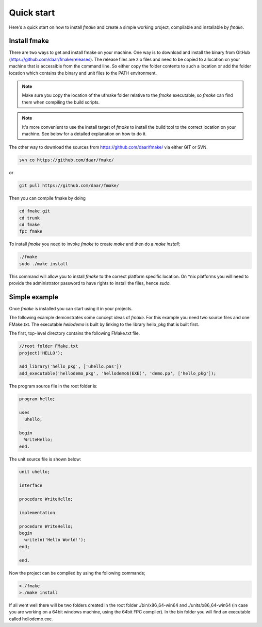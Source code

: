Quick start
----------

Here's a quick start on how to install *fmake* and create a simple working project, compilable and installable by *fmake*.

Install fmake
=============
There are two ways to get and install fmake on your machine. One way is to download and install the binary from GitHub (https://github.com/daar/fmake/releases). The release files are zip files and need to be copied to a location on your machine that is accessible from the command line. So either copy the folder contents to such a location or add the folder location which contains the binary and unit files to the PATH environment. 

.. NOTE::
  Make sure you copy the location of the ufmake folder relative to the *fmake* executable, so *fmake* can find them when compiling the build scripts.
  
.. NOTE::
  It's more convenient to use the install target of *fmake* to install the build tool to the correct location on your machine. See below for a detailed explanation on how to do it.
  

The other way to download the sources from https://github.com/daar/fmake/ via either GIT or SVN.

.. code:: bash

  svn co https://github.com/daar/fmake/
  
or

.. code:: bash

  git pull https://github.com/daar/fmake/
  
Then you can compile fmake by doing

.. code:: bash

  cd fmake.git
  cd trunk
  cd fmake
  fpc fmake
  
To install *fmake* you need to invoke *fmake* to create *make* and then do a *make install*;

.. code:: bash

  ./fmake
  sudo ./make install
  
This command will allow you to install *fmake* to the correct platform specific location. On \*nix platforms you will need to provide the administrator password to have rights to install the files, hence *sudo*.

Simple example
==============
Once *fmake* is installed you can start using it in your projects. 

The following example demonstrates some concept ideas of *fmake*. For this example you need two source files and one FMake.txt. The executable *hellodemo* is built by linking to the library hello_pkg that is built first.

The first, top-level directory contains the following FMake.txt file.

.. code:: pascal

  //root folder FMake.txt
  project('HELLO');

  add_library('hello_pkg', ['uhello.pas'])
  add_executable('hellodemo_pkg', 'hellodemo$(EXE)', 'demo.pp', ['hello_pkg']);

The program source file in the root folder is:

.. code:: pascal

  program hello;

  uses
    uhello;

  begin
    WriteHello;
  end.
  
The unit source file is shown below:

.. code:: pascal

  unit uhello;

  interface

  procedure WriteHello;

  implementation

  procedure WriteHello;
  begin
    writeln('Hello World!');
  end;

  end.
  
Now the project can be compiled by using the following commands;

.. code:: bash

  >./fmake
  >./make install
  
If all went well there will be two folders created in the root folder ./bin/x86_64-win64 and ./units/x86_64-win64 (in case you are working on a 64bit windows machine, using the 64bit FPC compiler). In the bin folder you will find an executable called hellodemo.exe.